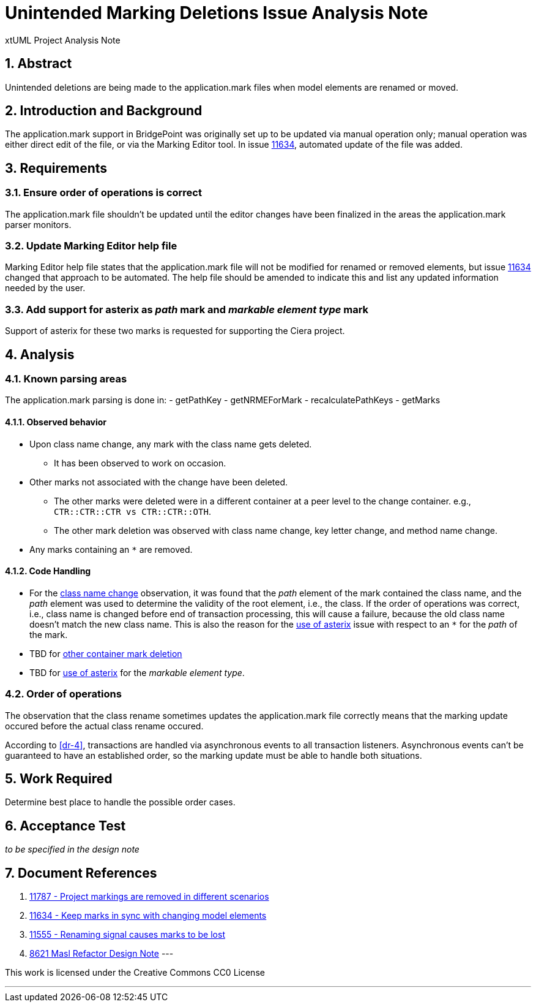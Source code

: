 = Unintended Marking Deletions Issue Analysis Note
:numbered:
:sectnums:
:sectnumlevels: 5

xtUML Project Analysis Note

== Abstract

Unintended deletions are being made to the application.mark files when model
elements are renamed or moved.

== Introduction and Background

The application.mark support in BridgePoint was originally set up to be updated
via manual operation only; manual operation was either direct edit of the file,
or via the Marking Editor tool. In issue <<dr-2,11634>>, automated update of the
file was added.

== Requirements

=== Ensure order of operations is correct

The application.mark file shouldn't be updated until the editor changes have
been finalized in the areas the application.mark parser monitors.

=== Update Marking Editor help file

Marking Editor help file states that the application.mark file will not be
modified for renamed or removed elements, but issue <<dr-2,11634>> changed that
approach to be automated. The help file should be amended to indicate this and
list any updated information needed by the user.

=== Add support for asterix as _path_ mark and _markable element type_ mark

Support of asterix for these two marks is requested for supporting the Ciera project.

== Analysis

=== Known parsing areas

The application.mark parsing is done in:
- getPathKey
- getNRMEForMark
- recalculatePathKeys
- getMarks

==== Observed behavior
* [[ref-a,class name change]]Upon class name change, any mark with the class name gets deleted.
** It has been observed to work on occasion.
* [[ref-c,other container mark deletion]]Other marks not associated with the change have been deleted.
** The other marks were deleted were in a different container at a peer level to the change container. e.g., `CTR::CTR::CTR vs CTR::CTR::OTH`.
** The other mark deletion was observed with class name change, key letter change, and method name change.
* [[ref-b,use of asterix]]Any marks containing an `*` are removed.

==== Code Handling
* For the <<ref-a>> observation, it was found that the _path_ element of the
 mark contained the class name, and the _path_ element was used to determine
 the validity of the root element, i.e., the class. If the order of operations
 was correct, i.e., class name is changed before end of transaction processing,
 this will cause a failure, because the old class name doesn't match the new
 class name. This is also the reason for the <<ref-b>> issue with respect to an
 `*` for the _path_ of the mark.
* TBD for <<ref-c>>
* TBD for <<ref-b>> for the _markable element type_.

=== Order of operations

The observation that the class rename sometimes updates the application.mark
file correctly means that the marking update occured before the actual class 
rename occured.

According to <<dr-4>>, transactions are handled via asynchronous events to all
transaction listeners. Asynchronous events can't be guaranteed to have an
established order, so the marking update must be able to handle both situations.

== Work Required

Determine best place to handle the possible order cases.

== Acceptance Test
_to be specified in the design note_

== Document References
. [[dr-1]] https://support.onefact.net/issues/11787[11787 - Project markings are removed in different scenarios]
. [[dr-2]] https://support.onefact.net/issues/11634[11634 - Keep marks in sync with changing model elements]
. [[dr-3]] https://support.onefact.net/issues/11555[11555 - Renaming signal causes marks to be lost]
. [[dr-4]] https://github.com/xtuml/bridgepoint/blob/master/doc-bridgepoint/notes/8261_masl_refactor/8261_masl_refactor_dnt.md[8621 Masl Refactor Design Note]
---

This work is licensed under the Creative Commons CC0 License

---
